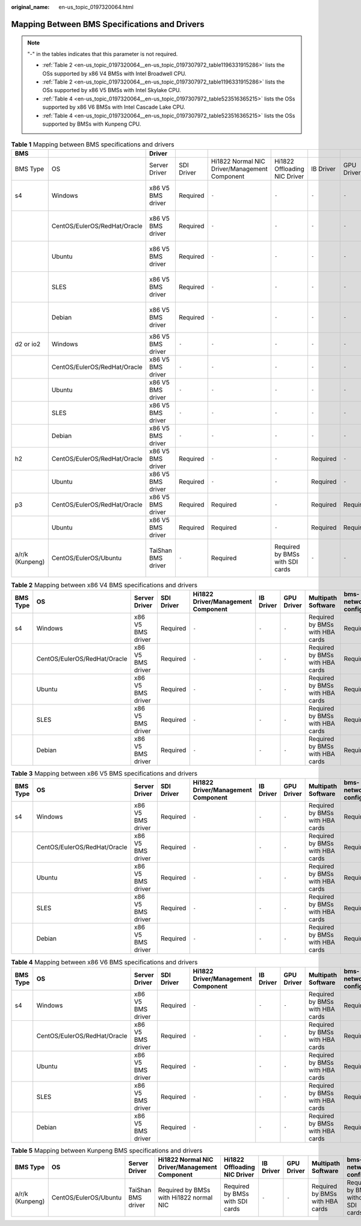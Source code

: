 :original_name: en-us_topic_0197320064.html

.. _en-us_topic_0197320064:

Mapping Between BMS Specifications and Drivers
==============================================

.. note::

   "-" in the tables indicates that this parameter is not required.

   -  :ref:`Table 2 <en-us_topic_0197320064__en-us_topic_0197307972_table1196331915286>` lists the OSs supported by x86 V4 BMSs with Intel Broadwell CPU.
   -  :ref:`Table 2 <en-us_topic_0197320064__en-us_topic_0197307972_table1196331915286>` lists the OSs supported by x86 V5 BMSs with Intel Skylake CPU.
   -  :ref:`Table 4 <en-us_topic_0197320064__en-us_topic_0197307972_table523516365215>` lists the OSs supported by x86 V6 BMSs with Intel Cascade Lake CPU.
   -  :ref:`Table 4 <en-us_topic_0197320064__en-us_topic_0197307972_table523516365215>` lists the OSs supported by BMSs with Kunpeng CPU.

.. table:: **Table 1** Mapping between BMS specifications and drivers

   +-----------------+------------------------------+--------------------+------------+-----------------------------------------------+---------------------------------+-----------+------------+---------------------------------+------------------------------------+
   | BMS             |                              | Driver             |            |                                               |                                 |           |            |                                 |                                    |
   +=================+==============================+====================+============+===============================================+=================================+===========+============+=================================+====================================+
   | BMS Type        | OS                           | Server Driver      | SDI Driver | Hi1822 Normal NIC Driver/Management Component | Hi1822 Offloading NIC Driver    | IB Driver | GPU Driver | Multipath Software              | bms-network-config                 |
   +-----------------+------------------------------+--------------------+------------+-----------------------------------------------+---------------------------------+-----------+------------+---------------------------------+------------------------------------+
   | s4              | Windows                      | x86 V5 BMS driver  | Required   | ``-``                                         | ``-``                           | ``-``     | ``-``      | Required by BMSs with HBA cards | Required                           |
   +-----------------+------------------------------+--------------------+------------+-----------------------------------------------+---------------------------------+-----------+------------+---------------------------------+------------------------------------+
   |                 | CentOS/EulerOS/RedHat/Oracle | x86 V5 BMS driver  | Required   | ``-``                                         | ``-``                           | ``-``     | ``-``      | Required by BMSs with HBA cards | Required                           |
   +-----------------+------------------------------+--------------------+------------+-----------------------------------------------+---------------------------------+-----------+------------+---------------------------------+------------------------------------+
   |                 | Ubuntu                       | x86 V5 BMS driver  | Required   | ``-``                                         | ``-``                           | ``-``     | ``-``      | Required by BMSs with HBA cards | Required                           |
   +-----------------+------------------------------+--------------------+------------+-----------------------------------------------+---------------------------------+-----------+------------+---------------------------------+------------------------------------+
   |                 | SLES                         | x86 V5 BMS driver  | Required   | ``-``                                         | ``-``                           | ``-``     | ``-``      | Required by BMSs with HBA cards | Required                           |
   +-----------------+------------------------------+--------------------+------------+-----------------------------------------------+---------------------------------+-----------+------------+---------------------------------+------------------------------------+
   |                 | Debian                       | x86 V5 BMS driver  | Required   | ``-``                                         | ``-``                           | ``-``     | ``-``      | Required by BMSs with HBA cards | Required                           |
   +-----------------+------------------------------+--------------------+------------+-----------------------------------------------+---------------------------------+-----------+------------+---------------------------------+------------------------------------+
   | d2 or io2       | Windows                      | x86 V5 BMS driver  | ``-``      | ``-``                                         | ``-``                           | ``-``     | ``-``      | ``-``                           | Required                           |
   +-----------------+------------------------------+--------------------+------------+-----------------------------------------------+---------------------------------+-----------+------------+---------------------------------+------------------------------------+
   |                 | CentOS/EulerOS/RedHat/Oracle | x86 V5 BMS driver  | ``-``      | ``-``                                         | ``-``                           | ``-``     | ``-``      | ``-``                           | Required                           |
   +-----------------+------------------------------+--------------------+------------+-----------------------------------------------+---------------------------------+-----------+------------+---------------------------------+------------------------------------+
   |                 | Ubuntu                       | x86 V5 BMS driver  | ``-``      | ``-``                                         | ``-``                           | ``-``     | ``-``      | ``-``                           | Required                           |
   +-----------------+------------------------------+--------------------+------------+-----------------------------------------------+---------------------------------+-----------+------------+---------------------------------+------------------------------------+
   |                 | SLES                         | x86 V5 BMS driver  | ``-``      | ``-``                                         | ``-``                           | ``-``     | ``-``      | ``-``                           | Required                           |
   +-----------------+------------------------------+--------------------+------------+-----------------------------------------------+---------------------------------+-----------+------------+---------------------------------+------------------------------------+
   |                 | Debian                       | x86 V5 BMS driver  | ``-``      | ``-``                                         | ``-``                           | ``-``     | ``-``      | ``-``                           | Required                           |
   +-----------------+------------------------------+--------------------+------------+-----------------------------------------------+---------------------------------+-----------+------------+---------------------------------+------------------------------------+
   | h2              | CentOS/EulerOS/RedHat/Oracle | x86 V5 BMS driver  | Required   | ``-``                                         | ``-``                           | Required  | ``-``      | ``-``                           | Required                           |
   +-----------------+------------------------------+--------------------+------------+-----------------------------------------------+---------------------------------+-----------+------------+---------------------------------+------------------------------------+
   |                 | Ubuntu                       | x86 V5 BMS driver  | Required   | ``-``                                         | ``-``                           | Required  | ``-``      | ``-``                           | Required                           |
   +-----------------+------------------------------+--------------------+------------+-----------------------------------------------+---------------------------------+-----------+------------+---------------------------------+------------------------------------+
   | p3              | CentOS/EulerOS/RedHat/Oracle | x86 V5 BMS driver  | Required   | Required                                      | ``-``                           | Required  | Required   | ``-``                           | Required                           |
   +-----------------+------------------------------+--------------------+------------+-----------------------------------------------+---------------------------------+-----------+------------+---------------------------------+------------------------------------+
   |                 | Ubuntu                       | x86 V5 BMS driver  | Required   | Required                                      | ``-``                           | Required  | Required   | ``-``                           | Required                           |
   +-----------------+------------------------------+--------------------+------------+-----------------------------------------------+---------------------------------+-----------+------------+---------------------------------+------------------------------------+
   | a/r/k (Kunpeng) | CentOS/EulerOS/Ubuntu        | TaiShan BMS driver | ``-``      | Required                                      | Required by BMSs with SDI cards | ``-``     | ``-``      | ``-``                           | Required by BMSs without SDI cards |
   +-----------------+------------------------------+--------------------+------------+-----------------------------------------------+---------------------------------+-----------+------------+---------------------------------+------------------------------------+

.. _en-us_topic_0197320064__en-us_topic_0197307972_table1196331915286:

.. table:: **Table 2** Mapping between x86 V4 BMS specifications and drivers

   +----------+------------------------------+-------------------+------------+------------------------------------+-----------+------------+---------------------------------+--------------------+
   | BMS Type | OS                           | Server Driver     | SDI Driver | Hi1822 Driver/Management Component | IB Driver | GPU Driver | Multipath Software              | bms-network-config |
   +==========+==============================+===================+============+====================================+===========+============+=================================+====================+
   | s4       | Windows                      | x86 V5 BMS driver | Required   | ``-``                              | ``-``     | ``-``      | Required by BMSs with HBA cards | Required           |
   +----------+------------------------------+-------------------+------------+------------------------------------+-----------+------------+---------------------------------+--------------------+
   |          | CentOS/EulerOS/RedHat/Oracle | x86 V5 BMS driver | Required   | ``-``                              | ``-``     | ``-``      | Required by BMSs with HBA cards | Required           |
   +----------+------------------------------+-------------------+------------+------------------------------------+-----------+------------+---------------------------------+--------------------+
   |          | Ubuntu                       | x86 V5 BMS driver | Required   | ``-``                              | ``-``     | ``-``      | Required by BMSs with HBA cards | Required           |
   +----------+------------------------------+-------------------+------------+------------------------------------+-----------+------------+---------------------------------+--------------------+
   |          | SLES                         | x86 V5 BMS driver | Required   | ``-``                              | ``-``     | ``-``      | Required by BMSs with HBA cards | Required           |
   +----------+------------------------------+-------------------+------------+------------------------------------+-----------+------------+---------------------------------+--------------------+
   |          | Debian                       | x86 V5 BMS driver | Required   | ``-``                              | ``-``     | ``-``      | Required by BMSs with HBA cards | Required           |
   +----------+------------------------------+-------------------+------------+------------------------------------+-----------+------------+---------------------------------+--------------------+

.. table:: **Table 3** Mapping between x86 V5 BMS specifications and drivers

   +----------+------------------------------+-------------------+------------+------------------------------------+-----------+------------+---------------------------------+--------------------+
   | BMS Type | OS                           | Server Driver     | SDI Driver | Hi1822 Driver/Management Component | IB Driver | GPU Driver | Multipath Software              | bms-network-config |
   +==========+==============================+===================+============+====================================+===========+============+=================================+====================+
   | s4       | Windows                      | x86 V5 BMS driver | Required   | ``-``                              | ``-``     | ``-``      | Required by BMSs with HBA cards | Required           |
   +----------+------------------------------+-------------------+------------+------------------------------------+-----------+------------+---------------------------------+--------------------+
   |          | CentOS/EulerOS/RedHat/Oracle | x86 V5 BMS driver | Required   | ``-``                              | ``-``     | ``-``      | Required by BMSs with HBA cards | Required           |
   +----------+------------------------------+-------------------+------------+------------------------------------+-----------+------------+---------------------------------+--------------------+
   |          | Ubuntu                       | x86 V5 BMS driver | Required   | ``-``                              | ``-``     | ``-``      | Required by BMSs with HBA cards | Required           |
   +----------+------------------------------+-------------------+------------+------------------------------------+-----------+------------+---------------------------------+--------------------+
   |          | SLES                         | x86 V5 BMS driver | Required   | ``-``                              | ``-``     | ``-``      | Required by BMSs with HBA cards | Required           |
   +----------+------------------------------+-------------------+------------+------------------------------------+-----------+------------+---------------------------------+--------------------+
   |          | Debian                       | x86 V5 BMS driver | Required   | ``-``                              | ``-``     | ``-``      | Required by BMSs with HBA cards | Required           |
   +----------+------------------------------+-------------------+------------+------------------------------------+-----------+------------+---------------------------------+--------------------+

.. _en-us_topic_0197320064__en-us_topic_0197307972_table523516365215:

.. table:: **Table 4** Mapping between x86 V6 BMS specifications and drivers

   +----------+------------------------------+-------------------+------------+------------------------------------+-----------+------------+---------------------------------+--------------------+
   | BMS Type | OS                           | Server Driver     | SDI Driver | Hi1822 Driver/Management Component | IB Driver | GPU Driver | Multipath Software              | bms-network-config |
   +==========+==============================+===================+============+====================================+===========+============+=================================+====================+
   | s4       | Windows                      | x86 V5 BMS driver | Required   | ``-``                              | ``-``     | ``-``      | Required by BMSs with HBA cards | Required           |
   +----------+------------------------------+-------------------+------------+------------------------------------+-----------+------------+---------------------------------+--------------------+
   |          | CentOS/EulerOS/RedHat/Oracle | x86 V5 BMS driver | Required   | ``-``                              | ``-``     | ``-``      | Required by BMSs with HBA cards | Required           |
   +----------+------------------------------+-------------------+------------+------------------------------------+-----------+------------+---------------------------------+--------------------+
   |          | Ubuntu                       | x86 V5 BMS driver | Required   | ``-``                              | ``-``     | ``-``      | Required by BMSs with HBA cards | Required           |
   +----------+------------------------------+-------------------+------------+------------------------------------+-----------+------------+---------------------------------+--------------------+
   |          | SLES                         | x86 V5 BMS driver | Required   | ``-``                              | ``-``     | ``-``      | Required by BMSs with HBA cards | Required           |
   +----------+------------------------------+-------------------+------------+------------------------------------+-----------+------------+---------------------------------+--------------------+
   |          | Debian                       | x86 V5 BMS driver | Required   | ``-``                              | ``-``     | ``-``      | Required by BMSs with HBA cards | Required           |
   +----------+------------------------------+-------------------+------------+------------------------------------+-----------+------------+---------------------------------+--------------------+

.. table:: **Table 5** Mapping between Kunpeng BMS specifications and drivers

   +-----------------+-----------------------+--------------------+-----------------------------------------------+---------------------------------+-----------+------------+---------------------------------+------------------------------------+
   | BMS Type        | OS                    | Server Driver      | Hi1822 Normal NIC Driver/Management Component | Hi1822 Offloading NIC Driver    | IB Driver | GPU Driver | Multipath Software              | bms-network-config                 |
   +=================+=======================+====================+===============================================+=================================+===========+============+=================================+====================================+
   | a/r/k (Kunpeng) | CentOS/EulerOS/Ubuntu | TaiShan BMS driver | Required by BMSs with Hi1822 normal NIC       | Required by BMSs with SDI cards | ``-``     | ``-``      | Required by BMSs with HBA cards | Required by BMSs without SDI cards |
   +-----------------+-----------------------+--------------------+-----------------------------------------------+---------------------------------+-----------+------------+---------------------------------+------------------------------------+

